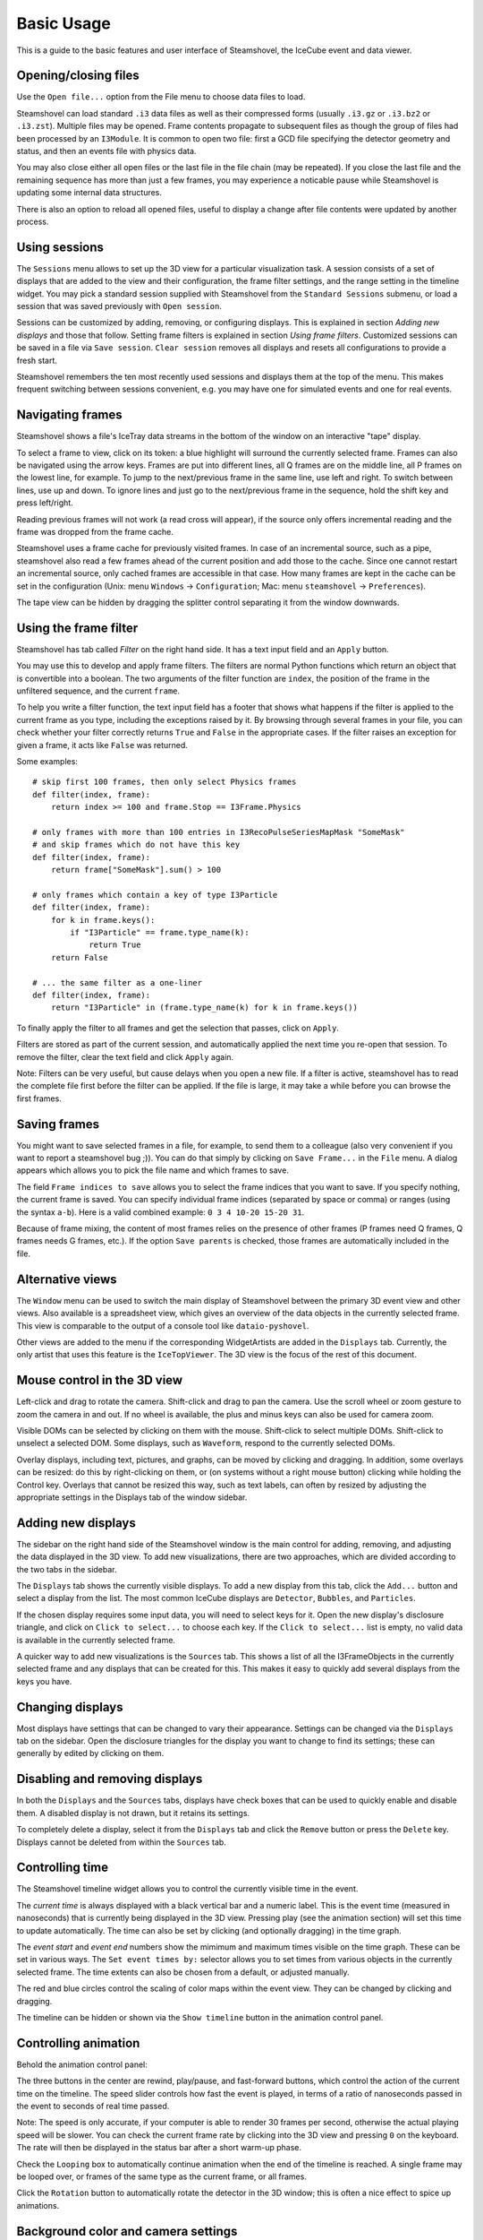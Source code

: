 Basic Usage
===========

This is a guide to the basic features and user interface of Steamshovel, the IceCube
event and data viewer.

.. image:: shovelscreen.png

Opening/closing files
---------------------

Use the ``Open file...`` option from the File menu to choose data files to load.

Steamshovel can load standard ``.i3`` data files as well as their compressed forms
(usually ``.i3.gz`` or ``.i3.bz2`` or ``.i3.zst``).  Multiple files may be opened. Frame contents propagate to
subsequent files as though the group of files had been processed by an ``I3Module``.
It is common to open two file: first a GCD file specifying the detector geometry and status,
and then an events file with physics data.

You may also close either all open files or the last file in the file chain (may be repeated). If you close the last file and the remaining sequence has more than just a few frames, you may experience a noticable pause while Steamshovel is updating some internal data structures.

There is also an option to reload all opened files, useful to display a change after file contents were updated by another process.

Using sessions
--------------

The ``Sessions`` menu allows to set up the 3D view for a particular visualization task.
A session consists of a set of displays that are added to the view and their configuration, the
frame filter settings, and the range setting in the timeline widget. You may pick a standard
session supplied with Steamshovel from the ``Standard Sessions`` submenu, or load a session that
was saved previously with ``Open session``.

Sessions can be customized by adding, removing, or configuring displays. This is explained in
section `Adding new displays` and those that follow. Setting frame filters is explained in
section `Using frame filters`. Customized sessions can be saved in a file via ``Save session``.
``Clear session`` removes all displays and resets all configurations to provide a fresh start.

Steamshovel remembers the ten most recently used sessions and displays them at the top of
the menu. This makes frequent switching between sessions convenient, e.g. you may have one
for simulated events and one for real events.

Navigating frames
-----------------

Steamshovel shows a file's IceTray data streams in the bottom of the window on an
interactive "tape" display.

.. image:: TapeDisplay.png

To select a frame to view, click on its token: a blue highlight will surround the currently
selected frame. Frames can also be navigated using the arrow keys. Frames are put into
different lines, all Q frames are on the middle line, all P frames on the lowest line,
for example. To jump to the next/previous frame in the same line, use left and right.
To switch between lines, use up and down. To ignore lines and just go to the next/previous
frame in the sequence, hold the shift key and press left/right.

Reading previous frames will not work (a read cross will appear), if the source only offers
incremental reading and the frame was dropped from the frame cache.

Steamshovel uses a frame cache for previously visited frames. In case of an incremental source, such as a pipe, steamshovel also read a few frames ahead of the current position and add those to the cache. Since one cannot restart an incremental source, only cached frames are accessible in that case. How many frames are kept in the cache can be set in the configuration (Unix: menu ``Windows`` -> ``Configuration``; Mac: menu ``steamshovel`` -> ``Preferences``).

The tape view can be hidden by dragging the splitter control separating it from the window
downwards.

Using the frame filter
----------------------

Steamshovel has tab called `Filter` on the right hand side. It has a text input field and an ``Apply`` button. 

.. image:: FilterTab.png

You may use this to develop and apply frame filters. The filters are normal Python functions which return an object that is convertible into a boolean. The two arguments of the filter function are ``index``, the position of the frame in the unfiltered sequence, and the current ``frame``.

To help you write a filter function, the text input field has a footer that shows what happens if the filter is applied to the current frame as you type, including the exceptions raised by it. By browsing through several frames in your file, you can check whether your filter correctly returns ``True`` and ``False`` in the appropriate cases. If the filter raises an exception for given a frame, it acts like ``False`` was returned.

Some examples::

    # skip first 100 frames, then only select Physics frames
    def filter(index, frame):
        return index >= 100 and frame.Stop == I3Frame.Physics

    # only frames with more than 100 entries in I3RecoPulseSeriesMapMask "SomeMask"
    # and skip frames which do not have this key
    def filter(index, frame):
        return frame["SomeMask"].sum() > 100

    # only frames which contain a key of type I3Particle
    def filter(index, frame):
        for k in frame.keys():
            if "I3Particle" == frame.type_name(k):
                return True
        return False

    # ... the same filter as a one-liner  
    def filter(index, frame):
        return "I3Particle" in (frame.type_name(k) for k in frame.keys())

To finally apply the filter to all frames and get the selection that passes, click on ``Apply``.

Filters are stored as part of the current session, and automatically applied the next time you re-open that session. To remove the filter, clear the text field and click ``Apply`` again.

Note: Filters can be very useful, but cause delays when you open a new file. If a filter is active, steamshovel has to read the complete file first before the filter can be applied. If the file is large, it may take a while before you can browse the first frames.

Saving frames
-------------

You might want to save selected frames in a file, for example, to send them to a colleague (also very convenient if you want to report a steamshovel bug ;)).  You can do that simply by clicking on ``Save Frame...`` in the ``File`` menu.  A dialog appears which allows you to pick the file name and which frames to save.

The field ``Frame indices to save`` allows you to select the frame indices that you want to save.  If you specify nothing, the current frame is saved.  You can specify individual frame indices (separated by space or comma) or ranges (using the syntax ``a-b``). Here is a valid combined example: ``0 3 4 10-20 15-20 31``.

Because of frame mixing, the content of most frames relies on the presence of other frames (P frames need Q frames, Q frames needs G frames, etc.). If the option ``Save parents`` is checked, those frames are automatically included in the file.

Alternative views
-----------------

The ``Window`` menu can be used to switch the main display of Steamshovel between the primary
3D event view and other views.  Also available is a spreadsheet view, which gives an overview of the data objects in the currently selected frame.  This view is comparable to the output of a console tool like ``dataio-pyshovel``.

Other views are added to the menu if the corresponding WidgetArtists are added in the ``Displays`` tab. Currently, the only artist that uses this feature is the ``IceTopViewer``.  The 3D view is the focus of the rest of this document.

Mouse control in the 3D view
----------------------------

Left-click and drag to rotate the camera.  Shift-click and drag to pan the camera.  Use the scroll
wheel or zoom gesture to zoom the camera in and out.  If no wheel is available, the plus and
minus keys can also be used for camera zoom.

Visible DOMs can be selected by clicking on them with the mouse.  Shift-click to select multiple
DOMs.  Shift-click to unselect a selected DOM.  Some displays, such as ``Waveform``,
respond to the currently selected DOMs.

Overlay displays, including text, pictures, and graphs, can be moved by clicking and dragging.
In addition, some overlays can be resized: do this by right-clicking on them, or (on systems
without a right mouse button) clicking while holding the Control key.  Overlays that cannot
be resized this way, such as text labels, can often by resized by adjusting the appropriate
settings in the Displays tab of the window sidebar.

Adding new displays
-------------------

The sidebar on the right hand side of the Steamshovel window is the main control for adding, removing,
and adjusting the data displayed in the 3D view.  To add new visualizations, there are two approaches,
which are divided according to the two tabs in the sidebar.

.. image:: DisplaysTab.png

The ``Displays`` tab shows the currently visible displays.  To add a new display from this tab, click the ``Add...`` button and select a display from the list. The most common IceCube displays are ``Detector``, ``Bubbles``, and ``Particles``.

If the chosen display requires some input data, you will need to select keys for it.  Open the new display's disclosure triangle, and click on ``Click to select...`` to choose each key. If the ``Click to select...`` list is empty, no valid data is available in the currently selected frame.

.. image:: SourcesTab.png

A quicker way to add new visualizations is the ``Sources`` tab.  This shows a list of all the
I3FrameObjects in the currently selected frame and any displays that can be created for this.
This makes it easy to quickly add several displays from the keys you have.

Changing displays
-----------------

Most displays have settings that can be changed to vary their appearance.  Settings can be changed
via the ``Displays`` tab on the sidebar.  Open the disclosure triangles for the display you want to change
to find its settings; these can generally by edited by clicking on them.

Disabling and removing displays
-------------------------------

In both the ``Displays`` and the ``Sources`` tabs, displays have check boxes that can be used to quickly enable and disable them.  A disabled display is not drawn, but it retains its settings.

To completely delete a display, select it from the ``Displays`` tab and click the ``Remove`` button or press the ``Delete`` key.  Displays cannot be deleted from within the ``Sources`` tab.

Controlling time
----------------

The Steamshovel timeline widget allows you to control the currently visible time in the event.

.. image:: TimelineWidget.png

The *current time* is always displayed with a black vertical bar and a numeric label.  This is the
event time (measured in nanoseconds) that is currently being displayed in the 3D view.  Pressing play
(see the animation section) will set this time to update automatically.  The time can also be set
by clicking (and optionally dragging) in the time graph.

The *event start* and *event end* numbers show the mimimum and maximum times visible on the time graph.
These can be set in various ways.  The ``Set event times by:`` selector allows you to set times from
various objects in the currently selected frame.  The time extents can also be chosen from a default,
or adjusted manually.

The red and blue circles control the scaling of color maps within the event view.  They can be changed
by clicking and dragging.

The timeline can be hidden or shown via the ``Show timeline`` button in the animation control panel.

Controlling animation
---------------------

Behold the animation control panel:

.. image:: AnimationPanel.png

The three buttons in the center are rewind, play/pause, and fast-forward buttons, which control the action of the current time on the timeline.  The speed slider controls how fast the event is played, in terms of a ratio of nanoseconds passed in the event to seconds of real time passed.

Note: The speed is only accurate, if your computer is able to render 30 frames per second, otherwise the actual playing speed will be slower. You can check the current frame rate by clicking into the 3D view and pressing ``0`` on the keyboard. The rate will then be displayed in the status bar after a short warm-up phase.

Check the ``Looping`` box to automatically continue animation when the end of the timeline is reached. A single frame may be looped over, or frames of the same type as the current frame, or all frames.

Click the ``Rotation`` button to automatically rotate the detector in the 3D window; this is often a nice effect to spice up animations.

Background color and camera settings
------------------------------------

In the ``View`` menu, the user can set the background color of the 3D view.  This menu also allows
the user to enable or disable the perspective 3D view.  When perspective is disabled, an orthographic
camera is used, and no perspective / depth effects will be visible.  This can be useful for making
schematic diagrams or axis-aligned screenshots.  There are also three options to align the camera with each axis for this purpose.

The ``View`` menu also provides a ``Focus on...`` submenu, providing choices of locations to center the camera in the 3D view.  If a frame is selected, this menu will be populated with locations associated with objects in the frame.

You can also reset the camera with ``Reset camera``, or lock the camera in the current position to preventing accidental movement with ``Lock camera``.

Full screen and TV mode
-----------------------

The ``Window`` menu can be used to enable two special modes: full screen and tv mode. In full screen mode, the steamshovel window expands to fill the screen, with all controls remaining visible.  In TV mode, the 3D view alone expands to fill the view.  Both modes are exited by pressing Escape.

Secondary windows
-----------------

The option ``New window`` in the ``Window`` menu opens a secondary main window, showing the same frame. The secondary window always remains on top of the main window. This feature allows users to simultaneously display different views of the same event. One use case is to show IceTop in the 2D IceTopViewer and the deep detector in the standard 3D view.

Screenshots and movies
----------------------

Dialogs for creating screenshots and movies are available from the ``Window`` menu.

For further info about creating high-resolution output from these dialogs,
see the :doc:`steamshovel output guide <outputguide>`.

Python prompt
-------------

Steamshovel can be extensively scripted through the Python prompt, which can be shown/hidden by pressing Ctrl+T or by checking/unchecking ``Show Python prompt`` in the ``Window`` menu.

.. image:: prompt.png

Note: This requires both IPython, PyQt5, and possibly qtconsole (if you have IPython 4 or newer) to be installed on the machine, which are optional dependencies of Steamshovel. If you do not have these, the option in the menu is disabled. You can still interact with Steamshovel if you run it from a terminal. It will start an IPython or vanilla Python interpreter linked to steamshovel, whatever is available. This does not work if you use the Steamshovel app on the Mac.

Documentation on the scripting system is available in the :doc:`steamshovel scripting guide <scripting>`.

Setting preferences
-------------------

Most settings in Steamshovel are stored as part of the session, e.g. artist, camera, or filter settings. Other options affect steamshovel as a whole and are independent of the session. These can be changed in the configuration dialog (Linux: menu ``Windows`` -> ``Configuration``, Mac: menu ``steamshovel`` -> ``Preferences``).

The dialog allows one to set the default font and size used in Steamshovel.

Two other settings affect performance. You may choose how many frames should be kept in memory (previously visited and next in the sequence), and if there are keys that should not be read from files at all. A good key to ignore is ``I3Calibration``. The I3Calibration object is not used by most artists, but takes quite a few seconds to load from disk.

Finally, there is a convenience feature that allows the user to define a default I3Geometry object. The I3Geometry defined there is automatically inserted into frame sequences that do not contain an I3Geometry.
